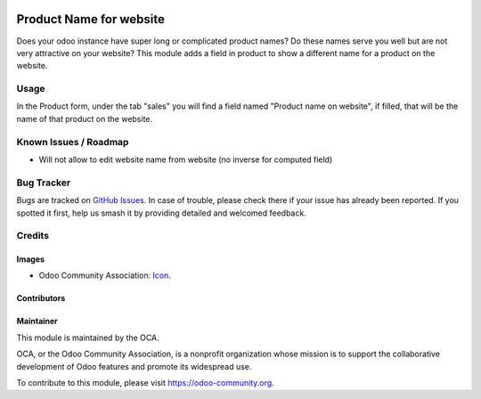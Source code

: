 .. image:: https://img.shields.io/badge/license-LGPL--3-blue.svg
   :target: https://www.gnu.org/licenses/lgpl.html
   :alt: License: LGPL-3

========================
Product Name for website
========================

Does your odoo instance have super long or complicated product names?
Do these names serve you well but are not very attractive on your website?
This module adds a field in product to show a different name for a product on the website.

Usage
=====
In the Product form, under the tab "sales" you will find a field named
"Product name on website", if filled, that will be the name of that
product on the website.


Known Issues / Roadmap
======================

* Will not allow to edit website name from website (no inverse for computed field) 

Bug Tracker
===========

Bugs are tracked on 
`GitHub Issues <https://github.com/OCA/e-commerce/issues>`_. In case of 
trouble, please check there if your issue has already been reported. If you 
spotted it first, help us smash it by providing detailed and welcomed feedback.

Credits
=======

Images
------

* Odoo Community Association: 
  `Icon <https://github.com/OCA/maintainer-tools/blob/master/template/module/static/description/icon.svg>`_.

Contributors
------------


Maintainer
----------

.. image:: https://odoo-community.org/logo.png
   :alt: Odoo Community Association
   :target: https://odoo-community.org

This module is maintained by the OCA.

OCA, or the Odoo Community Association, is a nonprofit organization whose
mission is to support the collaborative development of Odoo features and
promote its widespread use.

To contribute to this module, please visit https://odoo-community.org.


